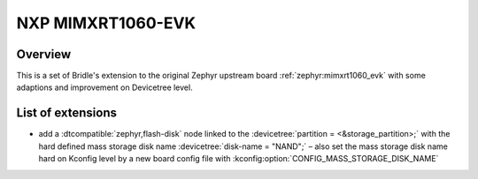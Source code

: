 .. _mimxrt1060_evk-extensions:

NXP MIMXRT1060-EVK
##################

Overview
********

This is a set of Bridle's extension to the original Zephyr upstream board
:ref:`zephyr:mimxrt1060_evk` with some adaptions and improvement on
Devicetree level.

List of extensions
******************

- add a :dtcompatible:`zephyr,flash-disk` node linked to the
  :devicetree:`partition = <&storage_partition>;` with the hard defined
  mass storage disk name :devicetree:`disk-name = "NAND";` – also set
  the mass storage disk name hard on Kconfig level by a new board config
  file with :kconfig:option:`CONFIG_MASS_STORAGE_DISK_NAME`
